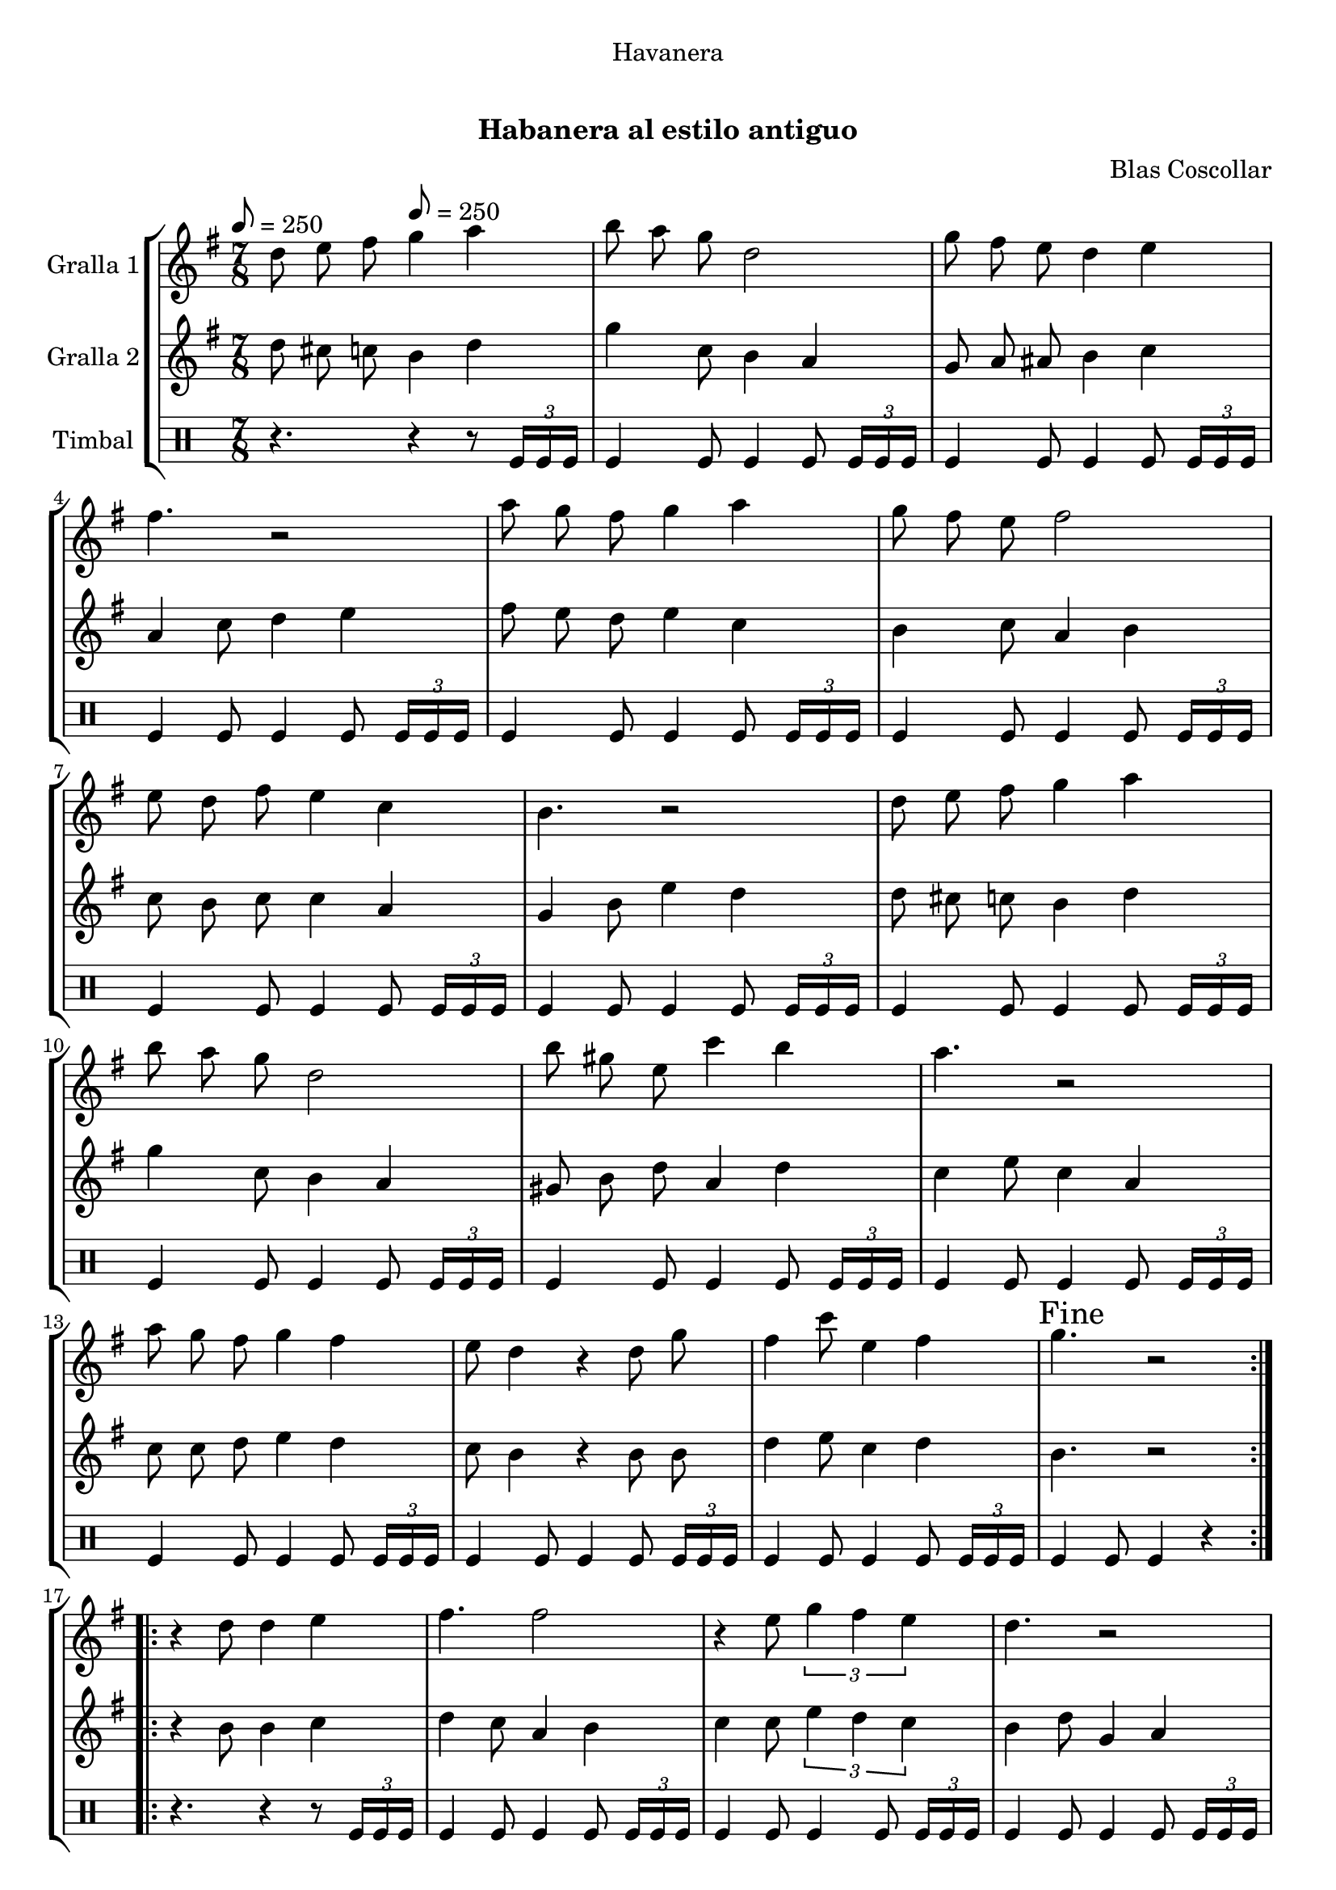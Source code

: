 \version "2.16.0"

\header {
  dedication="Havanera"
  title="   "
  subtitle="Habanera al estilo antiguo"
  subsubtitle=""
  poet=""
  meter=""
  piece=""
  composer="Blas Coscollar"
  arranger=""
  opus=""
  instrument=""
  copyright="     "
  tagline="  "
}

liniaroAa =
\relative d''
{
  \clef treble
  \key g \major
  \time 7/8
  \repeat volta 2 { d8 e fis \tempo 8 = 250 g4 a  |
  b8 a g d2  |
  g8 fis e d4 e  |
  fis4. r2  |
  %05
  a8 g fis g4 a  |
  g8 fis e fis2  |
  e8 d fis e4 c  |
  b4. r2  |
  d8 e fis g4 a  |
  %10
  b8 a g d2  |
  b'8 gis e c'4 b  |
  a4. r2  |
  a8 g fis g4 fis  |
  e8 d4 r d8 g  |
  %15
  fis4 c'8 e,4 fis  |
  \mark "Fine" g4. r2  | }
  \repeat volta 2 { r4 d8 d4 e  |
  fis4. fis2  |
  r4 e8 \times 2/3 { g4 fis e }  |
  %20
  d4. r2  |
  r4 b'8 a4 g  |
  g4. fis2  |
  r4 d8 \times 2/3 { a'4 g a }  |
  b4. r2  |
  %25
  r4 d,8 d4 e  |
  fis4. fis2  |
  r4 e8 \times 2/3 { g4 fis e }  |
  d4. r2  |
  r4 d8 d4 g  |
  %30
  e8 e e e4 g  |
  fis8 fis d a'4 fis  |
  \mark "D.C. al Fine" g4. r2  \bar "|."
  }
}

liniaroAb =
\relative d''
{
  \tempo 8 = 250
  \clef treble
  \key g \major
  \time 7/8
  \repeat volta 2 { d8 cis c b4 d  |
  g4 c,8 b4 a  |
  g8 a ais b4 c  |
  a4 c8 d4 e  |
  %05
  fis8 e d e4 c  |
  b4 c8 a4 b  |
  c8 b c c4 a  |
  g4 b8 e4 d  |
  d8 cis c b4 d  |
  %10
  g4 c,8 b4 a  |
  gis8 b d a4 d  |
  c4 e8 c4 a  |
  c8 c d e4 d  |
  c8 b4 r b8 b  |
  %15
  d4 e8 c4 d  |
  b4. r2  | }
  \repeat volta 2 { r4 b8 b4 c  |
  d4 c8 a4 b  |
  c4 c8 \times 2/3 { e4 d c }  |
  %20
  b4 d8 g,4 a  |
  b4 g8 d'4 b  |
  c4 a8 d4 e  |
  d4 d8 \times 2/3 { dis4 dis dis }  |
  d4 g,8 b4 e  |
  %25
  d4 b8 b4 c  |
  d4 c8 a4 b  |
  c4 c8 \times 2/3 { e4 d c }  |
  b4 b8 g4 a  |
  b4 b8 b4 b  |
  %30
  c4 c8 c4 a  |
  d8 d c c4 d  |
  b4. r2  \bar "|."
  }
}

liniaroAc =
\drummode
{
  \tempo 8 = 250
  \time 7/8
  \repeat volta 2 { r4. r4 r8 \times 2/3 { tomfl16 tomfl tomfl }  |
  tomfl4 tomfl8 tomfl4 tomfl8 \times 2/3 { tomfl16 tomfl tomfl }  |
  tomfl4 tomfl8 tomfl4 tomfl8 \times 2/3 { tomfl16 tomfl tomfl }  |
  tomfl4 tomfl8 tomfl4 tomfl8 \times 2/3 { tomfl16 tomfl tomfl }  |
  %05
  tomfl4 tomfl8 tomfl4 tomfl8 \times 2/3 { tomfl16 tomfl tomfl }  |
  tomfl4 tomfl8 tomfl4 tomfl8 \times 2/3 { tomfl16 tomfl tomfl }  |
  tomfl4 tomfl8 tomfl4 tomfl8 \times 2/3 { tomfl16 tomfl tomfl }  |
  tomfl4 tomfl8 tomfl4 tomfl8 \times 2/3 { tomfl16 tomfl tomfl }  |
  tomfl4 tomfl8 tomfl4 tomfl8 \times 2/3 { tomfl16 tomfl tomfl }  |
  %10
  tomfl4 tomfl8 tomfl4 tomfl8 \times 2/3 { tomfl16 tomfl tomfl }  |
  tomfl4 tomfl8 tomfl4 tomfl8 \times 2/3 { tomfl16 tomfl tomfl }  |
  tomfl4 tomfl8 tomfl4 tomfl8 \times 2/3 { tomfl16 tomfl tomfl }  |
  tomfl4 tomfl8 tomfl4 tomfl8 \times 2/3 { tomfl16 tomfl tomfl }  |
  tomfl4 tomfl8 tomfl4 tomfl8 \times 2/3 { tomfl16 tomfl tomfl }  |
  %15
  tomfl4 tomfl8 tomfl4 tomfl8 \times 2/3 { tomfl16 tomfl tomfl }  |
  tomfl4 tomfl8 tomfl4 r  | }
  \repeat volta 2 { r4. r4 r8 \times 2/3 { tomfl16 tomfl tomfl }  |
  tomfl4 tomfl8 tomfl4 tomfl8 \times 2/3 { tomfl16 tomfl tomfl }  |
  tomfl4 tomfl8 tomfl4 tomfl8 \times 2/3 { tomfl16 tomfl tomfl }  |
  %20
  tomfl4 tomfl8 tomfl4 tomfl8 \times 2/3 { tomfl16 tomfl tomfl }  |
  tomfl4 tomfl8 tomfl4 tomfl8 \times 2/3 { tomfl16 tomfl tomfl }  |
  tomfl4 tomfl8 tomfl4 tomfl8 \times 2/3 { tomfl16 tomfl tomfl }  |
  tomfl4 tomfl8 tomfl4 tomfl8 \times 2/3 { tomfl16 tomfl tomfl }  |
  tomfl4 tomfl8 tomfl4 tomfl8 \times 2/3 { tomfl16 tomfl tomfl }  |
  %25
  tomfl4 tomfl8 tomfl4 tomfl8 \times 2/3 { tomfl16 tomfl tomfl }  |
  tomfl4 tomfl8 tomfl4 tomfl8 \times 2/3 { tomfl16 tomfl tomfl }  |
  tomfl4 tomfl8 tomfl4 tomfl8 \times 2/3 { tomfl16 tomfl tomfl }  |
  tomfl4 tomfl8 tomfl4 tomfl8 \times 2/3 { tomfl16 tomfl tomfl }  |
  tomfl4 tomfl8 tomfl4 tomfl8 \times 2/3 { tomfl16 tomfl tomfl }  |
  %30
  tomfl4 tomfl8 tomfl4 tomfl8 \times 2/3 { tomfl16 tomfl tomfl }  |
  tomfl4 tomfl8 tomfl4 tomfl8 \times 2/3 { tomfl16 tomfl tomfl }  |
  tomfl4 tomfl8 tomfl4 r  \bar "|."
  }
}

\book {

\paper {
  print-page-number = false
  #(set-paper-size "a4")
  #(layout-set-staff-size 20)
}

\bookpart {
  \score {
    \new StaffGroup {
      \override Score.RehearsalMark #'self-alignment-X = #LEFT
      <<
        \new Staff \with {instrumentName = #"Gralla 1" } \liniaroAa
        \new Staff \with {instrumentName = #"Gralla 2" } \liniaroAb
        \new DrumStaff \with {instrumentName = #"Timbal" } \liniaroAc
      >>
    }
    \layout {}
  }\score { \unfoldRepeats
    \new StaffGroup {
      \override Score.RehearsalMark #'self-alignment-X = #LEFT
      <<
        \new Staff \with {instrumentName = #"Gralla 1" } \liniaroAa
        \new Staff \with {instrumentName = #"Gralla 2" } \liniaroAb
        \new DrumStaff \with {instrumentName = #"Timbal" } \liniaroAc
      >>
    }
    \midi {}
  }
}

\bookpart {
  \header {}
  \score {
    \new StaffGroup {
      \override Score.RehearsalMark #'self-alignment-X = #LEFT
      <<
        \new Staff \with {instrumentName = #"Gralla 1" } \liniaroAa
      >>
    }
    \layout {}
  }\score { \unfoldRepeats
    \new StaffGroup {
      \override Score.RehearsalMark #'self-alignment-X = #LEFT
      <<
        \new Staff \with {instrumentName = #"Gralla 1" } \liniaroAa
      >>
    }
    \midi {}
  }
}

\bookpart {
  \header {}
  \score {
    \new StaffGroup {
      \override Score.RehearsalMark #'self-alignment-X = #LEFT
      <<
        \new Staff \with {instrumentName = #"Gralla 2" } \liniaroAb
      >>
    }
    \layout {}
  }\score { \unfoldRepeats
    \new StaffGroup {
      \override Score.RehearsalMark #'self-alignment-X = #LEFT
      <<
        \new Staff \with {instrumentName = #"Gralla 2" } \liniaroAb
      >>
    }
    \midi {}
  }
}

\bookpart {
  \header {}
  \score {
    \new StaffGroup {
      \override Score.RehearsalMark #'self-alignment-X = #LEFT
      <<
        \new DrumStaff \with {instrumentName = #"Timbal" } \liniaroAc
      >>
    }
    \layout {}
  }\score { \unfoldRepeats
    \new StaffGroup {
      \override Score.RehearsalMark #'self-alignment-X = #LEFT
      <<
        \new DrumStaff \with {instrumentName = #"Timbal" } \liniaroAc
      >>
    }
    \midi {}
  }
}

}

\book {

\paper {
  print-page-number = false
  #(set-paper-size "a5landscape")
  #(layout-set-staff-size 16)
  #(define output-suffix "a5")
}

\bookpart {
  \header {}
  \score {
    \new StaffGroup {
      \override Score.RehearsalMark #'self-alignment-X = #LEFT
      <<
        \new Staff \with {instrumentName = #"Gralla 1" } \liniaroAa
      >>
    }
    \layout {}
  }
}

\bookpart {
  \header {}
  \score {
    \new StaffGroup {
      \override Score.RehearsalMark #'self-alignment-X = #LEFT
      <<
        \new Staff \with {instrumentName = #"Gralla 2" } \liniaroAb
      >>
    }
    \layout {}
  }
}

\bookpart {
  \header {}
  \score {
    \new StaffGroup {
      \override Score.RehearsalMark #'self-alignment-X = #LEFT
      <<
        \new DrumStaff \with {instrumentName = #"Timbal" } \liniaroAc
      >>
    }
    \layout {}
  }
}

}

\book {

\paper {
  print-page-number = false
  #(set-paper-size "a6landscape")
  #(layout-set-staff-size 12)
  #(define output-suffix "a6")
}

\bookpart {
  \header {}
  \score {
    \new StaffGroup {
      \override Score.RehearsalMark #'self-alignment-X = #LEFT
      <<
        \new Staff \with {instrumentName = #"Gralla 1" } \liniaroAa
      >>
    }
    \layout {}
  }
}

\bookpart {
  \header {}
  \score {
    \new StaffGroup {
      \override Score.RehearsalMark #'self-alignment-X = #LEFT
      <<
        \new Staff \with {instrumentName = #"Gralla 2" } \liniaroAb
      >>
    }
    \layout {}
  }
}

\bookpart {
  \header {}
  \score {
    \new StaffGroup {
      \override Score.RehearsalMark #'self-alignment-X = #LEFT
      <<
        \new DrumStaff \with {instrumentName = #"Timbal" } \liniaroAc
      >>
    }
    \layout {}
  }
}

}

